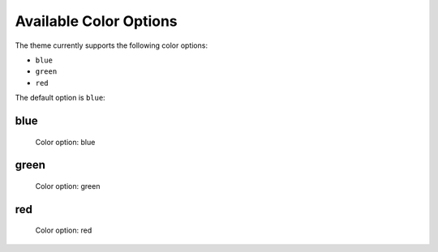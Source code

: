 =======================
Available Color Options
=======================


The theme currently supports the following color options:

- ``blue``
- ``green``
- ``red``

The default option is ``blue``:


blue
====

.. figure:: ../../_images/settings-color_option--blue.png

   Color option: blue


green
=====

.. figure:: ../../_images/settings-color_option--green.png

   Color option: green


red
===

.. figure:: ../../_images/settings-color_option--red.png

   Color option: red
